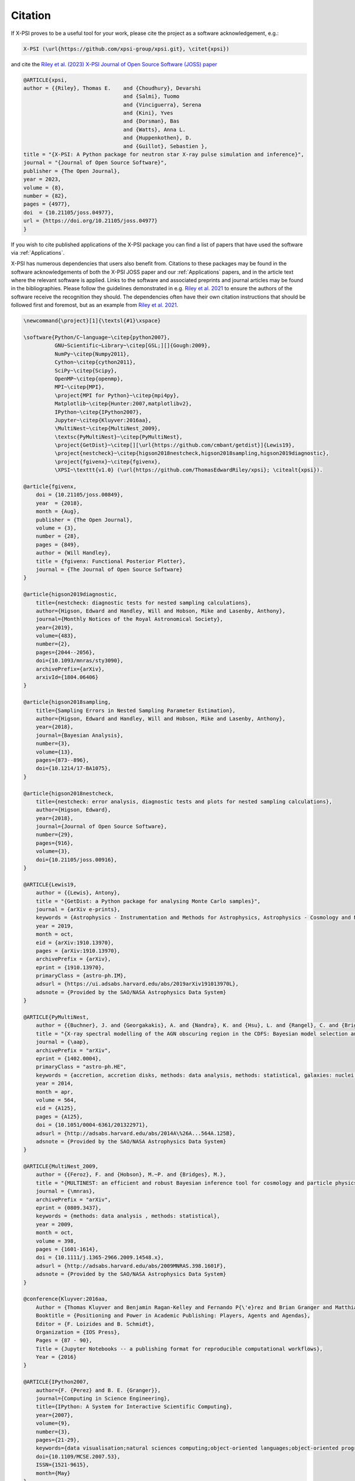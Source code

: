 .. _citation:

Citation
--------

If X-PSI proves to be a useful tool for your work, please cite the project
as a software acknowledgement, e.g.:

.. code-block:: latex

    X-PSI (\url{https://github.com/xpsi-group/xpsi.git}, \citet{xpsi})

and cite the `Riley et al. (2023) X-PSI Journal of Open Source Software (JOSS) paper <https://doi.org/10.21105/joss.04977>`_

.. code-block:: latex

	@ARTICLE{xpsi,
       	author = {{Riley}, Thomas E. 	and {Choudhury}, Devarshi 
				     	and {Salmi}, Tuomo 
     					and {Vinciguerra}, Serena 
					and {Kini}, Yves 
					and {Dorsman}, Bas 
					and {Watts}, Anna L. 
					and {Huppenkothen}, D. 
					and {Guillot}, Sebastien },
        title = "{X-PSI: A Python package for neutron star X-ray pulse simulation and inference}",
        journal = "{Journal of Open Source Software}",
	publisher = {The Open Journal},
        year = 2023,
	volume = {8}, 
	number = {82}, 
	pages = {4977},
       	doi  = {10.21105/joss.04977},
	url = {https://doi.org/10.21105/joss.04977}
	}


If you wish to cite published applications of the X-PSI package you can find a list of papers
that have used the software via :ref:`Applications`. 

X-PSI has numerous dependencies that users also benefit from.
Citations to these packages may be found in the software acknowledgements of both the X-PSI 
JOSS paper and our :ref:`Applications` papers, and in the
article text where the relevant software is applied. Links to the software and
associated preprints and journal articles may be found in the bibliographies.
Please follow the guidelines demonstrated in e.g. `Riley et al. 2021 <https://ui.adsabs.harvard.edu/abs/2021ApJ...918L..27R/abstract>`_
to ensure the authors of the software receive the recognition they should.
The dependencies often have their own citation instructions that should be
followed first and foremost, but as an example from `Riley et al. 2021 <https://ui.adsabs.harvard.edu/abs/2021ApJ...918L..27R/abstract>`_. 

.. code-block:: latex

    \newcommand{\project}[1]{\textsl{#1}\xspace}

    \software{Python/C~language~\citep{python2007},
              GNU~Scientific~Library~\citep[GSL;][]{Gough:2009},
              NumPy~\citep{Numpy2011},
              Cython~\citep{cython2011},
              SciPy~\citep{Scipy},
              OpenMP~\citep{openmp},
              MPI~\citep{MPI},
              \project{MPI for Python}~\citep{mpi4py},
              Matplotlib~\citep{Hunter:2007,matplotlibv2},
              IPython~\citep{IPython2007},
              Jupyter~\citep{Kluyver:2016aa},
              \MultiNest~\citep{MultiNest_2009},
              \textsc{PyMultiNest}~\citep{PyMultiNest},
              \project{GetDist}~\citep[][\url{https://github.com/cmbant/getdist}]{Lewis19},
              \project{nestcheck}~\citep{higson2018nestcheck,higson2018sampling,higson2019diagnostic},
              \project{fgivenx}~\citep{fgivenx},
              \XPSI~\texttt{v1.0} (\url{https://github.com/ThomasEdwardRiley/xpsi}; \citealt{xpsi}).

    @article{fgivenx,
        doi = {10.21105/joss.00849},
        year  = {2018},
        month = {Aug},
        publisher = {The Open Journal},
        volume = {3},
        number = {28},
        pages = {849},
        author = {Will Handley},
        title = {fgivenx: Functional Posterior Plotter},
        journal = {The Journal of Open Source Software}
    }

    @article{higson2019diagnostic,
        title={nestcheck: diagnostic tests for nested sampling calculations},
        author={Higson, Edward and Handley, Will and Hobson, Mike and Lasenby, Anthony},
        journal={Monthly Notices of the Royal Astronomical Society},
        year={2019},
        volume={483},
        number={2},
        pages={2044--2056},
        doi={10.1093/mnras/sty3090},
        archivePrefix={arXiv},
        arxivId={1804.06406}
    }

    @article{higson2018sampling,
        title={Sampling Errors in Nested Sampling Parameter Estimation},
        author={Higson, Edward and Handley, Will and Hobson, Mike and Lasenby, Anthony},
        year={2018},
        journal={Bayesian Analysis},
        number={3},
        volume={13},
        pages={873--896},
        doi={10.1214/17-BA1075},
    }

    @article{higson2018nestcheck,
        title={nestcheck: error analysis, diagnostic tests and plots for nested sampling calculations},
        author={Higson, Edward},
        year={2018},
        journal={Journal of Open Source Software},
        number={29},
        pages={916},
        volume={3},
        doi={10.21105/joss.00916},
    }

    @ARTICLE{Lewis19,
        author = {{Lewis}, Antony},
        title = "{GetDist: a Python package for analysing Monte Carlo samples}",
        journal = {arXiv e-prints},
        keywords = {Astrophysics - Instrumentation and Methods for Astrophysics, Astrophysics - Cosmology and Nongalactic Astrophysics, Physics - Data Analysis, Statistics and Probability},
        year = 2019,
        month = oct,
        eid = {arXiv:1910.13970},
        pages = {arXiv:1910.13970},
        archivePrefix = {arXiv},
        eprint = {1910.13970},
        primaryClass = {astro-ph.IM},
        adsurl = {https://ui.adsabs.harvard.edu/abs/2019arXiv191013970L},
        adsnote = {Provided by the SAO/NASA Astrophysics Data System}
    }

    @ARTICLE{PyMultiNest,
        author = {{Buchner}, J. and {Georgakakis}, A. and {Nandra}, K. and {Hsu}, L. and {Rangel}, C. and {Brightman}, M. and {Merloni}, A. and {Salvato}, M. and {Donley}, J. and {Kocevski}, D.},
        title = "{X-ray spectral modelling of the AGN obscuring region in the CDFS: Bayesian model selection and catalogue}",
        journal = {\aap},
        archivePrefix = "arXiv",
        eprint = {1402.0004},
        primaryClass = "astro-ph.HE",
        keywords = {accretion, accretion disks, methods: data analysis, methods: statistical, galaxies: nuclei, X-rays: galaxies, galaxies: high-redshift},
        year = 2014,
        month = apr,
        volume = 564,
        eid = {A125},
        pages = {A125},
        doi = {10.1051/0004-6361/201322971},
        adsurl = {http://adsabs.harvard.edu/abs/2014A\%26A...564A.125B},
        adsnote = {Provided by the SAO/NASA Astrophysics Data System}
    }

    @ARTICLE{MultiNest_2009,
        author = {{Feroz}, F. and {Hobson}, M.~P. and {Bridges}, M.},
        title = "{MULTINEST: an efficient and robust Bayesian inference tool for cosmology and particle physics}",
        journal = {\mnras},
        archivePrefix = "arXiv",
        eprint = {0809.3437},
        keywords = {methods: data analysis , methods: statistical},
        year = 2009,
        month = oct,
        volume = 398,
        pages = {1601-1614},
        doi = {10.1111/j.1365-2966.2009.14548.x},
        adsurl = {http://adsabs.harvard.edu/abs/2009MNRAS.398.1601F},
        adsnote = {Provided by the SAO/NASA Astrophysics Data System}
    }

    @conference{Kluyver:2016aa,
        Author = {Thomas Kluyver and Benjamin Ragan-Kelley and Fernando P{\'e}rez and Brian Granger and Matthias Bussonnier and Jonathan Frederic and Kyle Kelley and Jessica Hamrick and Jason Grout and Sylvain Corlay and Paul Ivanov and Dami{\'a}n Avila and Safia Abdalla and Carol Willing},
        Booktitle = {Positioning and Power in Academic Publishing: Players, Agents and Agendas},
        Editor = {F. Loizides and B. Schmidt},
        Organization = {IOS Press},
        Pages = {87 - 90},
        Title = {Jupyter Notebooks -- a publishing format for reproducible computational workflows},
        Year = {2016}
    }

    @ARTICLE{IPython2007,
        author={F. {Perez} and B. E. {Granger}},
        journal={Computing in Science Engineering},
        title={IPython: A System for Interactive Scientific Computing},
        year={2007},
        volume={9},
        number={3},
        pages={21-29},
        keywords={data visualisation;natural sciences computing;object-oriented languages;object-oriented programming;parallel programming;software libraries;IPython;interactive scientific computing;comprehensive library;data visualization;distributed computation;parallel computation;Scientific computing;Libraries;Data visualization;Spine;Supercomputers;Hardware;Data analysis;Testing;Production;Parallel processing;Python;computer languages;scientific programming;scientific computing},
        doi={10.1109/MCSE.2007.53},
        ISSN={1521-9615},
        month={May}
    }

    @misc{matplotlibv2,
        author       = {Michael Droettboom and
                        Thomas A Caswell and
                        John Hunter and
                        Eric Firing and
                        Jens Hedegaard Nielsen and
                        Antony Lee and
                        Elliott Sales de Andrade and
                        Nelle Varoquaux and
                        David Stansby and
                        Benjamin Root and
                        Phil Elson and
                        Darren Dale and
                        Jae-Joon Lee and
                        Ryan May and
                        Jouni K. Seppänen and
                        Jody Klymak and
                        Damon McDougall and
                        Andrew Straw and
                        Paul Hobson and
                        cgohlke and
                        Tony S Yu and
                        Eric Ma and
                        Adrien F. Vincent and
                        Steven Silvester and
                        Charlie Moad and
                        Jan Katins and
                        Nikita Kniazev and
                        Tim Hoffmann and
                        Federico Ariza and
                        Peter Würtz},
        title        = {matplotlib/matplotlib v2.2.2},
        month        = mar,
        year         = 2018,
        publisher    = {Zenodo},
        doi          = {10.5281/zenodo.1202077},
    }

    @Article{Hunter:2007,
        Author    = {Hunter, J. D.},
        Title     = {Matplotlib: A 2D graphics environment},
        Journal   = {Computing in Science \& Engineering},
        Volume    = {9},
        Number    = {3},
        Pages     = {90--95},
        abstract  = {Matplotlib is a 2D graphics package used for Python for
        application development, interactive scripting, and publication-quality
        image generation across user interfaces and operating systems.},
        publisher = {IEEE COMPUTER SOC},
        doi       = {10.1109/MCSE.2007.55},
        year      = 2007
    }

    @article{mpi4py,
        author = {Lisandro Dalc\'{i}n and Rodrigo Paz and Mario Storti and Jorge D'El\'{i}a},
        title = {MPI for Python: Performance improvements and MPI-2 extensions},
        journal = {Journal of Parallel and Distributed Computing},
        volume = {68},
        number = {5},
        pages = {655-662},
        year = {2008},
        issn = {0743-7315},
        doi = {10.1016/j.jpdc.2007.09.005},
        keywords = {Message passing, MPI, High-level languages, Parallel Python}
    }

    @techreport{MPI,
        author = {Forum, Message P},
        title = {MPI: A Message-Passing Interface Standard},
        year = {1994},
        url = {https://www.mpi-forum.org/docs/mpi-1.0/mpi-10.ps},
        publisher = {University of Tennessee},
        address = {Knoxville, TN, USA}
    }

    @article{openmp,
        Author = {Dagum, Leonardo and Menon, Ramesh},
        Date-Added = {2014-07-24 11:13:01 +0000},
        Date-Modified = {2014-07-24 11:13:01 +0000},
        Journal = {Computational Science \& Engineering, IEEE},
        Number = {1},
        Pages = {46--55},
        Publisher = {IEEE},
        Title = {OpenMP: an industry standard API for shared-memory programming},
        Volume = {5},
        Year = {1998}
    }

    @misc{Scipy,
        author = {Eric Jones and Travis Oliphant and Pearu Peterson and others},
        title = {{SciPy}: Open source scientific tools for {Python}},
        year = {2001--},
        url = "http://www.scipy.org/",
        note = {[Online; accessed 21.06.2019]}
    }

    @ARTICLE{cython2011,
        author={S. {Behnel} and R. {Bradshaw} and C. {Citro} and L. {Dalcin} and D. S. {Seljebotn} and K. {Smith}},
        journal={Computing in Science Engineering},
        title={Cython: The Best of Both Worlds},
        year={2011},
        volume={13},
        number={2},
        pages={31-39},
        keywords={C language;numerical analysis;Python language extension;Fortran code;numerical loops;Cython language;programming language;Sparse matrices;Runtime;Syntactics;Computer programs;Programming;Python;Cython;numerics;scientific computing},
        doi={10.1109/MCSE.2010.118},
        ISSN={1521-9615},
        month={March}
    }

    @ARTICLE{Numpy2011,
        author={S. {van der Walt} and S. C. {Colbert} and G. {Varoquaux}},
        journal={Computing in Science Engineering},
        title={The NumPy Array: A Structure for Efficient Numerical Computation},
        year={2011},
        volume={13},
        number={2},
        pages={22-30},
        keywords={data structures;high level languages;mathematics computing;numerical analysis;numerical computation;numpy array;numerical data;high level language;Python programming language;Arrays;Numerical analysis;Performance evaluation;Computational efficiency;Finite element methods;Vector quantization;Resource management;Python;NumPy;scientific programming;numerical computations;programming libraries}, 
        doi={10.1109/MCSE.2011.37},
        ISSN={1521-9615},
        month={March}
    }

    @book{Gough:2009,
        author = {Gough, Brian},
        title = {GNU Scientific Library Reference Manual - Third Edition},
        year = {2009},
        isbn = {0954612078, 9780954612078},
        edition = {3rd},
        publisher = {Network Theory Ltd.}
    }

    @ARTICLE{Python2007,
        author={T. E. {Oliphant}},
        journal={Computing in Science Engineering},
        title={Python for Scientific Computing},
        year={2007},
        volume={9},
        number={3},
        pages={10-20},
        keywords={high level languages;Python;scientific computing;steering language;scientific codes;high-level language;Scientific computing;High level languages;Libraries;Writing;Application software;Embedded software;Software standards;Standards development;Internet;Prototypes;Python;computer languages;scientific programming;scientific computing}, 
        doi={10.1109/MCSE.2007.58},
        ISSN={1521-9615},
        month={May}
    }

